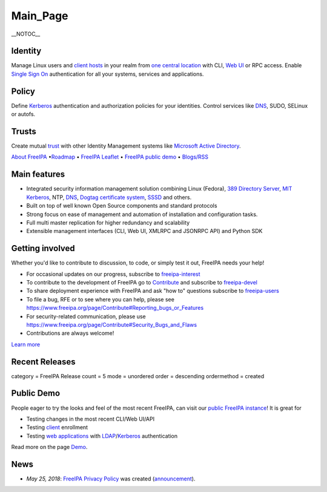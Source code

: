 Main_Page
=========

\__NOTOC_\_

Identity
--------

Manage Linux users and `client hosts <Client>`__ in your realm from `one
central location <Directory_Server>`__ with CLI, `Web UI <Web_UI>`__ or
RPC access. Enable `Single Sign On <Kerberos>`__ authentication for all
your systems, services and applications.

Policy
------

Define `Kerberos <Kerberos>`__ authentication and authorization policies
for your identities. Control services like `DNS <DNS>`__, SUDO, SELinux
or autofs.

Trusts
------

Create mutual `trust <Trusts>`__ with other Identity Management systems
like `Microsoft Active Directory <Active_Directory_trust_setup>`__.

`About FreeIPA <About>`__ •\ `Roadmap <Roadmap>`__ • `FreeIPA
Leaflet <Leaflet>`__ • `FreeIPA public demo <Demo>`__ •
`Blogs/RSS <http://planet.freeipa.org>`__



Main features
-------------

-  Integrated security information management solution combining Linux
   (Fedora), `389 Directory
   Server <http://directory.fedoraproject.org/>`__, `MIT
   Kerberos <http://k5wiki.kerberos.org/wiki/Main_Page>`__, NTP,
   `DNS <https://pagure.io/bind-dyndb-ldap>`__, `Dogtag certificate
   system <http://pki.fedoraproject.org>`__,
   `SSSD <https://pagure.io/SSSD/sssd>`__ and others.
-  Built on top of well known Open Source components and standard
   protocols
-  Strong focus on ease of management and automation of installation and
   configuration tasks.
-  Full multi master replication for higher redundancy and scalability
-  Extensible management interfaces (CLI, Web UI, XMLRPC and JSONRPC
   API) and Python SDK



Getting involved
----------------

Whether you'd like to contribute to discussion, to code, or simply test
it out, FreeIPA needs your help!

-  For occasional updates on our progress, subscribe to
   `freeipa-interest <https://www.redhat.com/mailman/listinfo/freeipa-interest>`__
-  To contribute to the development of FreeIPA go to
   `Contribute <Contribute>`__ and subscribe to
   `freeipa-devel <https://lists.fedoraproject.org/archives/list/freeipa-devel@lists.fedorahosted.org/>`__
-  To share deployment experience with FreeIPA and ask "how to"
   questions subscribe to
   `freeipa-users <https://lists.fedoraproject.org/archives/list/freeipa-users@lists.fedorahosted.org/>`__
-  To file a bug, RFE or to see where you can help, please see
   https://www.freeipa.org/page/Contribute#Reporting_bugs_or_Features
-  For security-related communication, please use
   https://www.freeipa.org/page/Contribute#Security_Bugs_and_Flaws
-  Contributions are always welcome!

`Learn more <Contribute>`__



Recent Releases
---------------

category = FreeIPA Release count = 5 mode = unordered order = descending
ordermethod = created



Public Demo
-----------

People eager to try the looks and feel of the most recent FreeIPA, can
visit our `public FreeIPA instance <Demo>`__! It is great for

-  Testing changes in the most recent CLI/Web UI/API
-  Testing `client <client>`__ enrollment
-  Testing `web applications <Web_App_Authentication>`__ with
   `LDAP <Directory_Server>`__/`Kerberos <Kerberos>`__ authentication

Read more on the page `Demo <Demo>`__.

News
----

-  *May 25, 2018*: `FreeIPA Privacy Policy <FreeIPA:Privacy_policy>`__
   was created
   (`announcement <https://lists.fedorahosted.org/archives/list/freeipa-users@lists.fedorahosted.org/thread/A4UYBARE2LDQR4PK4ZVQ5IJBDXZUGAFT/>`__).